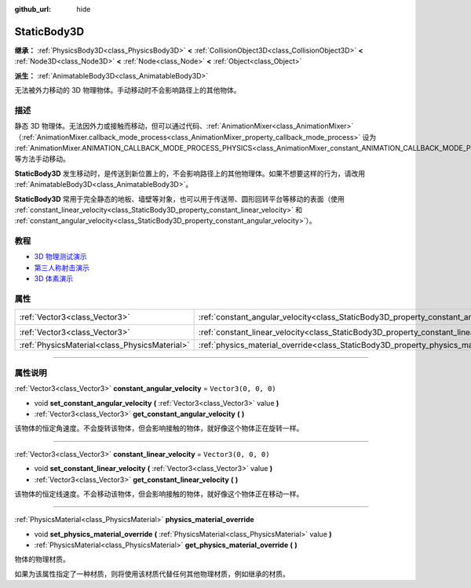:github_url: hide

.. DO NOT EDIT THIS FILE!!!
.. Generated automatically from Godot engine sources.
.. Generator: https://github.com/godotengine/godot/tree/master/doc/tools/make_rst.py.
.. XML source: https://github.com/godotengine/godot/tree/master/doc/classes/StaticBody3D.xml.

.. _class_StaticBody3D:

StaticBody3D
============

**继承：** :ref:`PhysicsBody3D<class_PhysicsBody3D>` **<** :ref:`CollisionObject3D<class_CollisionObject3D>` **<** :ref:`Node3D<class_Node3D>` **<** :ref:`Node<class_Node>` **<** :ref:`Object<class_Object>`

**派生：** :ref:`AnimatableBody3D<class_AnimatableBody3D>`

无法被外力移动的 3D 物理物体。手动移动时不会影响路径上的其他物体。

.. rst-class:: classref-introduction-group

描述
----

静态 3D 物理体。无法因外力或接触而移动，但可以通过代码、\ :ref:`AnimationMixer<class_AnimationMixer>`\ （\ :ref:`AnimationMixer.callback_mode_process<class_AnimationMixer_property_callback_mode_process>` 设为 :ref:`AnimationMixer.ANIMATION_CALLBACK_MODE_PROCESS_PHYSICS<class_AnimationMixer_constant_ANIMATION_CALLBACK_MODE_PROCESS_PHYSICS>`\ ）、\ :ref:`RemoteTransform3D<class_RemoteTransform3D>` 等方法手动移动。

\ **StaticBody3D** 发生移动时，是传送到新位置上的，不会影响路径上的其他物理体。如果不想要这样的行为，请改用 :ref:`AnimatableBody3D<class_AnimatableBody3D>`\ 。

\ **StaticBody3D** 常用于完全静态的地板、墙壁等对象，也可以用于传送带、圆形回转平台等移动的表面（使用 :ref:`constant_linear_velocity<class_StaticBody3D_property_constant_linear_velocity>` 和 :ref:`constant_angular_velocity<class_StaticBody3D_property_constant_angular_velocity>`\ ）。

.. rst-class:: classref-introduction-group

教程
----

- `3D 物理测试演示 <https://godotengine.org/asset-library/asset/675>`__

- `第三人称射击演示 <https://godotengine.org/asset-library/asset/678>`__

- `3D 体素演示 <https://godotengine.org/asset-library/asset/676>`__

.. rst-class:: classref-reftable-group

属性
----

.. table::
   :widths: auto

   +-----------------------------------------------+-----------------------------------------------------------------------------------------+----------------------+
   | :ref:`Vector3<class_Vector3>`                 | :ref:`constant_angular_velocity<class_StaticBody3D_property_constant_angular_velocity>` | ``Vector3(0, 0, 0)`` |
   +-----------------------------------------------+-----------------------------------------------------------------------------------------+----------------------+
   | :ref:`Vector3<class_Vector3>`                 | :ref:`constant_linear_velocity<class_StaticBody3D_property_constant_linear_velocity>`   | ``Vector3(0, 0, 0)`` |
   +-----------------------------------------------+-----------------------------------------------------------------------------------------+----------------------+
   | :ref:`PhysicsMaterial<class_PhysicsMaterial>` | :ref:`physics_material_override<class_StaticBody3D_property_physics_material_override>` |                      |
   +-----------------------------------------------+-----------------------------------------------------------------------------------------+----------------------+

.. rst-class:: classref-section-separator

----

.. rst-class:: classref-descriptions-group

属性说明
--------

.. _class_StaticBody3D_property_constant_angular_velocity:

.. rst-class:: classref-property

:ref:`Vector3<class_Vector3>` **constant_angular_velocity** = ``Vector3(0, 0, 0)``

.. rst-class:: classref-property-setget

- void **set_constant_angular_velocity** **(** :ref:`Vector3<class_Vector3>` value **)**
- :ref:`Vector3<class_Vector3>` **get_constant_angular_velocity** **(** **)**

该物体的恒定角速度。不会旋转该物体，但会影响接触的物体，就好像这个物体正在旋转一样。

.. rst-class:: classref-item-separator

----

.. _class_StaticBody3D_property_constant_linear_velocity:

.. rst-class:: classref-property

:ref:`Vector3<class_Vector3>` **constant_linear_velocity** = ``Vector3(0, 0, 0)``

.. rst-class:: classref-property-setget

- void **set_constant_linear_velocity** **(** :ref:`Vector3<class_Vector3>` value **)**
- :ref:`Vector3<class_Vector3>` **get_constant_linear_velocity** **(** **)**

该物体的恒定线速度。不会移动该物体，但会影响接触的物体，就好像这个物体正在移动一样。

.. rst-class:: classref-item-separator

----

.. _class_StaticBody3D_property_physics_material_override:

.. rst-class:: classref-property

:ref:`PhysicsMaterial<class_PhysicsMaterial>` **physics_material_override**

.. rst-class:: classref-property-setget

- void **set_physics_material_override** **(** :ref:`PhysicsMaterial<class_PhysicsMaterial>` value **)**
- :ref:`PhysicsMaterial<class_PhysicsMaterial>` **get_physics_material_override** **(** **)**

物体的物理材质。

如果为该属性指定了一种材质，则将使用该材质代替任何其他物理材质，例如继承的材质。

.. |virtual| replace:: :abbr:`virtual (本方法通常需要用户覆盖才能生效。)`
.. |const| replace:: :abbr:`const (本方法没有副作用。不会修改该实例的任何成员变量。)`
.. |vararg| replace:: :abbr:`vararg (本方法除了在此处描述的参数外，还能够继续接受任意数量的参数。)`
.. |constructor| replace:: :abbr:`constructor (本方法用于构造某个类型。)`
.. |static| replace:: :abbr:`static (调用本方法无需实例，所以可以直接使用类名调用。)`
.. |operator| replace:: :abbr:`operator (本方法描述的是使用本类型作为左操作数的有效操作符。)`
.. |bitfield| replace:: :abbr:`BitField (这个值是由下列标志构成的位掩码整数。)`
